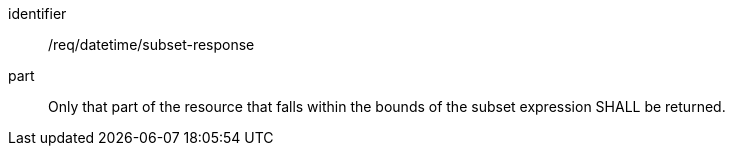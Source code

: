 [[req_datetime_subset-response]]

[requirement]
====
[%metadata]
identifier:: /req/datetime/subset-response
part:: Only that part of the resource that falls within the bounds of the subset expression SHALL be returned.
====
